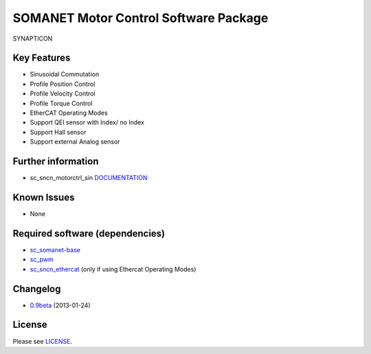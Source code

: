 SOMANET Motor Control Software Package
======================================

.. figure:: https://s3-eu-west-1.amazonaws.com/synapticon-resources/images/logos/synapticon_fullname_blackoverwhite_280x48.png
   :align: center
   :alt: SYNAPTICON

   SYNAPTICON
Key Features
------------

-  Sinusoidal Commutation
-  Profile Position Control
-  Profile Velocity Control
-  Profile Torque Control
-  EtherCAT Operating Modes
-  Support QEI sensor with Index/ no Index
-  Support Hall sensor
-  Support external Analog sensor

Further information
-------------------

-  sc\_sncn\_motorctrl\_sin
   `DOCUMENTATION <http://synapticon.github.io/sc_sncn_motorctrl_sin/>`_

Known Issues
------------

-  None

Required software (dependencies)
--------------------------------

-  `sc\_somanet-base <https://github.com/synapticon/sc_somanet-base>`_
-  `sc\_pwm <https://github.com/synapticon/sc_pwm>`_
-  `sc\_sncn\_ethercat <https://github.com/synapticon/sc_sncn_ethercat>`_
   (only if using Ethercat Operating Modes)

Changelog
---------

-  `0.9beta <https://github.com/synapticon/sc_sncn_ctrlproto/releases/tag/v0.9-beta>`_
   (2013-01-24)

License
-------

Please see
`LICENSE <http://synapticon.github.io/sc_sncn_motorctrl_sin/legal.html>`_.
